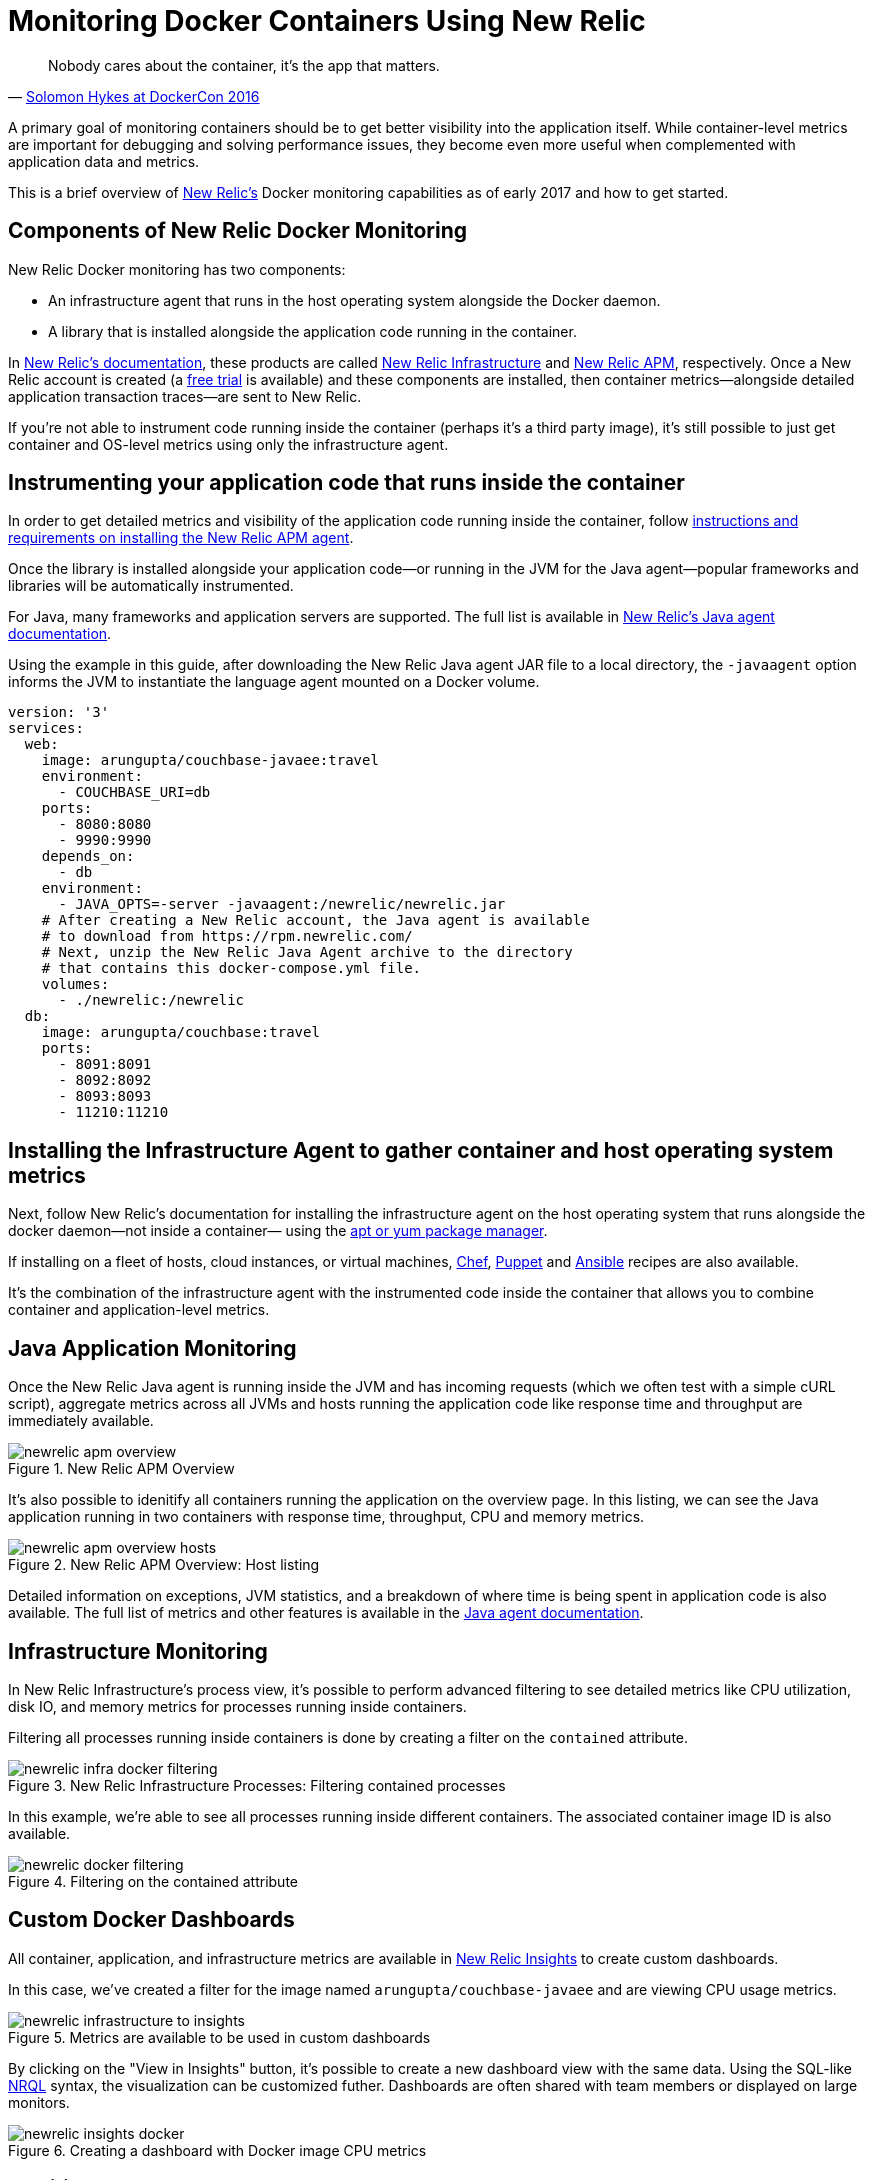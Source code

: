 :imagesdir: images

= Monitoring Docker Containers Using New Relic

[quote,'https://twitter.com/docker/status/744950222543982592[Solomon Hykes at DockerCon 2016]']
_____________________________________________________________________
Nobody cares about the container, it's the app that matters.
_____________________________________________________________________

A primary goal of monitoring containers should be to get better visibility into the application itself. While container-level metrics are important for debugging and solving performance issues, they become even more useful when complemented with application data and metrics.

This is a brief overview of https://newrelic.com[New Relic's] Docker monitoring capabilities as of early 2017 and how to get started.

== Components of New Relic Docker Monitoring

New Relic Docker monitoring has two components:

- An infrastructure agent that runs in the host operating system alongside the Docker daemon.

- A library that is installed alongside the application code running in the container. 

In https://docs.newrelic.com[New Relic's documentation], these products are called https://newrelic.com/infrastructure[New Relic Infrastructure] and https://newrelic.com/java[New Relic APM], respectively. Once a New Relic account is created (a https://newrelic.com/signup[free trial] is available) and these components are installed, then container metrics—alongside detailed application transaction traces—are sent to New Relic.

If you're not able to instrument code running inside the container (perhaps it's a third party image), it's still possible to just get container and OS-level metrics using only the infrastructure agent.

== Instrumenting your application code that runs inside the container

In order to get detailed metrics and visibility of the application code running inside the container, follow https://docs.newrelic.com/docs/agents/manage-apm-agents/installation/installing-agent[instructions and requirements on installing the New Relic APM agent].

Once the library is installed alongside your application code—or running in the JVM for the Java agent—popular frameworks and libraries will be automatically instrumented.

For Java, many frameworks and application servers are supported. The full list is available in https://docs.newrelic.com/docs/agents/java-agent[New Relic's Java agent documentation].

Using the example in this guide, after downloading the New Relic Java agent JAR file to a local directory, the `-javaagent` option informs the JVM to instantiate the language agent mounted on a Docker volume.

```
version: '3'
services:
  web:
    image: arungupta/couchbase-javaee:travel
    environment:
      - COUCHBASE_URI=db
    ports:
      - 8080:8080
      - 9990:9990
    depends_on:
      - db
    environment:
      - JAVA_OPTS=-server -javaagent:/newrelic/newrelic.jar
    # After creating a New Relic account, the Java agent is available
    # to download from https://rpm.newrelic.com/
    # Next, unzip the New Relic Java Agent archive to the directory
    # that contains this docker-compose.yml file.
    volumes:
      - ./newrelic:/newrelic
  db:
    image: arungupta/couchbase:travel
    ports:
      - 8091:8091
      - 8092:8092
      - 8093:8093
      - 11210:11210
```

== Installing the Infrastructure Agent to gather container and host operating system metrics

Next, follow New Relic's documentation for installing the infrastructure agent on the host operating system that runs alongside the docker daemon—not inside a container— using the https://docs.newrelic.com/docs/infrastructure/new-relic-infrastructure/installation/install-infrastructure-linux[apt or yum package manager].

If installing on a fleet of hosts, cloud instances, or virtual machines, https://github.com/newrelic/infrastructure-agent-chef[Chef], https://github.com/newrelic/infrastructure-agent-puppet[Puppet] and https://github.com/newrelic/infrastructure-agent-ansible[Ansible] recipes are also available.

It's the combination of the infrastructure agent with the instrumented code inside the container that allows you to combine container and application-level metrics.

== Java Application Monitoring

Once the New Relic Java agent is running inside the JVM and has incoming requests (which we often test with a simple cURL script), aggregate metrics across all JVMs and hosts running the application code like response time and throughput are immediately available. 

.New Relic APM Overview
image::newrelic-apm-overview.png[]

It's also possible to idenitify all containers running the application on the overview page. In this listing, we can see the Java application running in two containers with response time, throughput, CPU and memory metrics.

.New Relic APM Overview: Host listing
image::newrelic-apm-overview-hosts.png[]

Detailed information on exceptions, JVM statistics, and a breakdown of where time is being spent in application code is also available. The full list of metrics and other features is available in the https://docs.newrelic.com/docs/agents/java-agent[Java agent documentation].

== Infrastructure Monitoring

In New Relic Infrastructure's process view, it's possible to perform advanced filtering to see detailed metrics like CPU utilization, disk IO, and memory metrics for processes running inside containers.

Filtering all processes running inside containers is done by creating a filter on the `contained` attribute.

.New Relic Infrastructure Processes: Filtering contained processes
image::newrelic-infra-docker-filtering.png[]

In this example, we're able to see all processes running inside different containers. The associated container image ID is also available.

.Filtering on the contained attribute
image::newrelic-docker-filtering.gif[]

== Custom Docker Dashboards

All container, application, and infrastructure metrics are available in https://newrelic.com/insights[New Relic Insights] to create custom dashboards. 

In this case, we've created a filter for the image named `arungupta/couchbase-javaee` and are viewing CPU usage metrics.

.Metrics are available to be used in custom dashboards
image::newrelic-infrastructure-to-insights.png[]

By clicking on the "View in Insights" button, it's possible to create a new dashboard view with the same data. Using the SQL-like https://docs.newrelic.com/docs/insights/nrql-new-relic-query-language/nrql-resources/nrql-syntax-components-functions[NRQL] syntax, the visualization can be customized futher. Dashboards are often shared with team members or displayed on large monitors.

.Creating a dashboard with Docker image CPU metrics
image::newrelic-insights-docker.png[]

== Additional resources

- https://docs.newrelic.com/docs/agents/java-agent[New Relic Java Agent Documentation]

- https://discuss.newrelic.com/c/language-agents/java-agent[New Relic Online Technical Community: Java Agent]

- https://blog.newrelic.com/2015/08/12/app-centric-docker-monitoring-webinar/[It’s What’s Inside That Counts: New Relic’s App-centric Docker Monitoring]